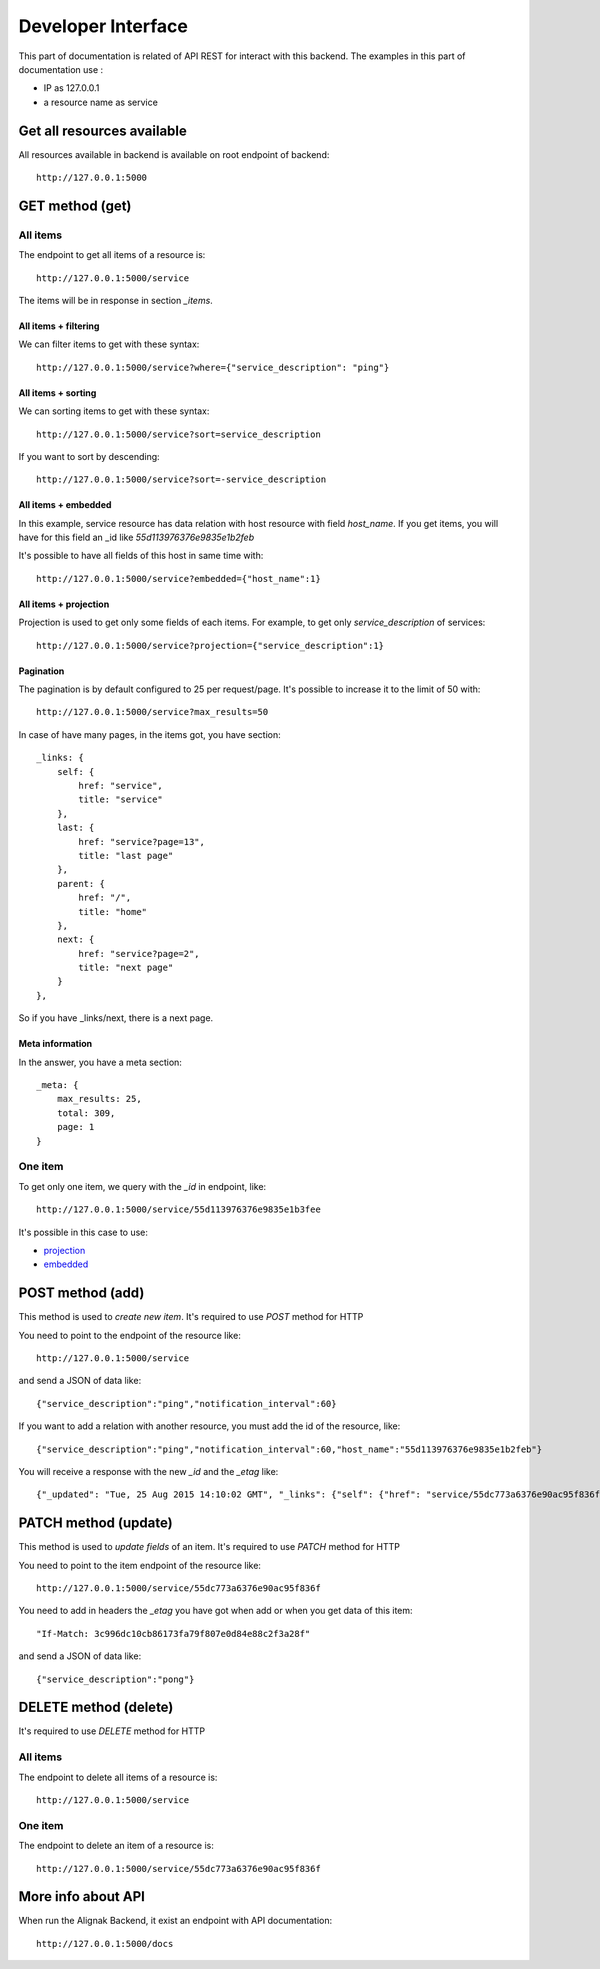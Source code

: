 .. _api:

Developer Interface
===================

This part of documentation is related of API REST for interact with this backend.
The examples in this part of documentation use :

* IP as 127.0.0.1
* a resource name as service

Get all resources available
---------------------------

All resources available in backend is available on root endpoint of backend::

    http://127.0.0.1:5000


GET method (get)
----------------

All items
~~~~~~~~~

The endpoint to get all items of a resource is::

    http://127.0.0.1:5000/service

The items will be in response in section *_items*.


~~~~~~~~~~~~~~~~~~~~~
All items + filtering
~~~~~~~~~~~~~~~~~~~~~

We can filter items to get with these syntax::

    http://127.0.0.1:5000/service?where={"service_description": "ping"}

~~~~~~~~~~~~~~~~~~~
All items + sorting
~~~~~~~~~~~~~~~~~~~

We can sorting items to get with these syntax::

    http://127.0.0.1:5000/service?sort=service_description

If you want to sort by descending::

    http://127.0.0.1:5000/service?sort=-service_description

~~~~~~~~~~~~~~~~~~~~
All items + embedded
~~~~~~~~~~~~~~~~~~~~

In this example, service resource has data relation with host resource with field *host_name*.
If you get items, you will have for this field an _id like *55d113976376e9835e1b2feb*

It's possible to have all fields of this host in same time with::

    http://127.0.0.1:5000/service?embedded={"host_name":1}

~~~~~~~~~~~~~~~~~~~~~~
All items + projection
~~~~~~~~~~~~~~~~~~~~~~

Projection is used to get only some fields of each items.
For example, to get only *service_description* of services::

    http://127.0.0.1:5000/service?projection={"service_description":1}

~~~~~~~~~~
Pagination
~~~~~~~~~~

The pagination is by default configured to 25 per request/page. It's possible to increase it to
the limit of 50 with::

    http://127.0.0.1:5000/service?max_results=50

In case of have many pages, in the items got, you have section::

    _links: {
        self: {
            href: "service",
            title: "service"
        },
        last: {
            href: "service?page=13",
            title: "last page"
        },
        parent: {
            href: "/",
            title: "home"
        },
        next: {
            href: "service?page=2",
            title: "next page"
        }
    },

So if you have _links/next, there is a next page.

~~~~~~~~~~~~~~~~
Meta information
~~~~~~~~~~~~~~~~

In the answer, you have a meta section::

    _meta: {
        max_results: 25,
        total: 309,
        page: 1
    }


One item
~~~~~~~~

To get only one item, we query with the *_id* in endpoint, like::

    http://127.0.0.1:5000/service/55d113976376e9835e1b3fee

It's possible in this case to use:

* projection_
* embedded_


.. _projection: #all-items-projection
.. _embedded: #all-items-embedded

POST method (add)
-----------------

This method is used to *create new item*.
It's required to use *POST* method for HTTP

You need to point to the endpoint of the resource like::

    http://127.0.0.1:5000/service

and send a JSON of data like::

    {"service_description":"ping","notification_interval":60}

If you want to add a relation with another resource, you must add the id of the resource, like::

    {"service_description":"ping","notification_interval":60,"host_name":"55d113976376e9835e1b2feb"}

You will receive a response with the new *_id* and the *_etag* like::

    {"_updated": "Tue, 25 Aug 2015 14:10:02 GMT", "_links": {"self": {"href": "service/55dc773a6376e90ac95f836f", "title": "Service"}}, "_created": "Tue, 25 Aug 2015 14:10:02 GMT", "_status": "OK", "_id": "55dc773a6376e90ac95f836f", "_etag": "3c996dc10cb86173fa79f807e0d84e88c2f3a28f"}


PATCH method (update)
---------------------

This method is used to *update fields* of an item.
It's required to use *PATCH* method for HTTP

You need to point to the item endpoint of the resource like::

    http://127.0.0.1:5000/service/55dc773a6376e90ac95f836f

You need to add in headers the *_etag* you have got when add or when you get data of this item::

    "If-Match: 3c996dc10cb86173fa79f807e0d84e88c2f3a28f"

and send a JSON of data like::

    {"service_description":"pong"}


DELETE method (delete)
----------------------

It's required to use *DELETE* method for HTTP

All items
~~~~~~~~~

The endpoint to delete all items of a resource is::

    http://127.0.0.1:5000/service

One item
~~~~~~~~

The endpoint to delete an item of a resource is::

    http://127.0.0.1:5000/service/55dc773a6376e90ac95f836f


More info about API
-------------------

When run the Alignak Backend, it exist an endpoint with API documentation::

    http://127.0.0.1:5000/docs


